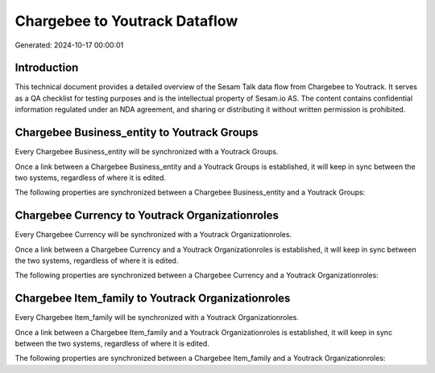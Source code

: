 ==============================
Chargebee to Youtrack Dataflow
==============================

Generated: 2024-10-17 00:00:01

Introduction
------------

This technical document provides a detailed overview of the Sesam Talk data flow from Chargebee to Youtrack. It serves as a QA checklist for testing purposes and is the intellectual property of Sesam.io AS. The content contains confidential information regulated under an NDA agreement, and sharing or distributing it without written permission is prohibited.

Chargebee Business_entity to Youtrack Groups
--------------------------------------------
Every Chargebee Business_entity will be synchronized with a Youtrack Groups.

Once a link between a Chargebee Business_entity and a Youtrack Groups is established, it will keep in sync between the two systems, regardless of where it is edited.

The following properties are synchronized between a Chargebee Business_entity and a Youtrack Groups:

.. list-table::
   :header-rows: 1

   * - Chargebee Business_entity Property
     - Youtrack Groups Property
     - Youtrack Data Type


Chargebee Currency to Youtrack Organizationroles
------------------------------------------------
Every Chargebee Currency will be synchronized with a Youtrack Organizationroles.

Once a link between a Chargebee Currency and a Youtrack Organizationroles is established, it will keep in sync between the two systems, regardless of where it is edited.

The following properties are synchronized between a Chargebee Currency and a Youtrack Organizationroles:

.. list-table::
   :header-rows: 1

   * - Chargebee Currency Property
     - Youtrack Organizationroles Property
     - Youtrack Data Type


Chargebee Item_family to Youtrack Organizationroles
---------------------------------------------------
Every Chargebee Item_family will be synchronized with a Youtrack Organizationroles.

Once a link between a Chargebee Item_family and a Youtrack Organizationroles is established, it will keep in sync between the two systems, regardless of where it is edited.

The following properties are synchronized between a Chargebee Item_family and a Youtrack Organizationroles:

.. list-table::
   :header-rows: 1

   * - Chargebee Item_family Property
     - Youtrack Organizationroles Property
     - Youtrack Data Type

